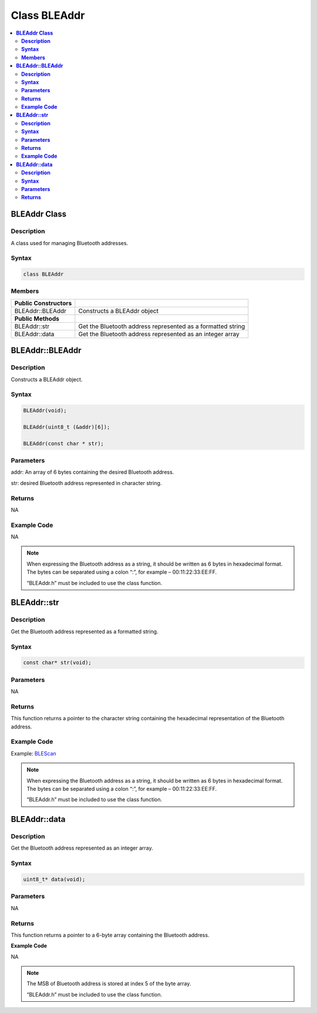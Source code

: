 Class BLEAddr
=============

.. contents::
  :local:
  :depth: 2

**BLEAddr Class**
-----------------

**Description**
~~~~~~~~~~~~~~~

A class used for managing Bluetooth addresses.

**Syntax**
~~~~~~~~~~

.. code-block:: c++

    class BLEAddr

**Members**
~~~~~~~~~~~

+------------------------------+--------------------------------------+
| **Public Constructors**      |                                      |
+==============================+======================================+
| BLEAddr::BLEAddr             | Constructs a BLEAddr object          |
+------------------------------+--------------------------------------+
| **Public Methods**           |                                      |
+------------------------------+--------------------------------------+
| BLEAddr::str                 | Get the Bluetooth address            |
|                              | represented as a formatted string    |
+------------------------------+--------------------------------------+
| BLEAddr::data                | Get the Bluetooth address            |
|                              | represented as an integer array      |
+------------------------------+--------------------------------------+

**BLEAddr::BLEAddr**
--------------------

**Description**
~~~~~~~~~~~~~~~

Constructs a BLEAddr object.

**Syntax**
~~~~~~~~~~

.. code-block:: c++

    BLEAddr(void);

    BLEAddr(uint8_t (&addr)[6]);

    BLEAddr(const char * str);

**Parameters**
~~~~~~~~~~~~~~

addr: An array of 6 bytes containing the desired Bluetooth address.

str: desired Bluetooth address represented in character string.

**Returns**
~~~~~~~~~~~

NA

**Example Code**
~~~~~~~~~~~~~~~~

NA

.. note :: When expressing the Bluetooth address as a string, it should be written as 6 bytes in hexadecimal format. The bytes can be separated using a colon “:”, 
    for example – 00:11:22:33:EE:FF.
    
    “BLEAddr.h” must be included to use the class function.

**BLEAddr::str**
----------------

**Description**
~~~~~~~~~~~~~~~

Get the Bluetooth address represented as a formatted string.

**Syntax**
~~~~~~~~~~

.. code-block:: c++

    const char* str(void);

**Parameters**
~~~~~~~~~~~~~~

NA

**Returns**
~~~~~~~~~~~

This function returns a pointer to the character string containing the
hexadecimal representation of the Bluetooth address.

**Example Code**
~~~~~~~~~~~~~~~~

Example: `BLEScan <https://github.com/ambiot/ambd_arduino/blob/dev/Arduino_package/hardware/libraries/BLE/examples/BLEScan/BLEScan.ino>`_

.. note :: When expressing the Bluetooth address as a string, it should be written
    as 6 bytes in hexadecimal format. The bytes can be separated using a
    colon “:”, for example – 00:11:22:33:EE:FF.
    
    “BLEAddr.h” must be included to use the class function.

**BLEAddr::data**
-----------------

**Description**
~~~~~~~~~~~~~~~

Get the Bluetooth address represented as an integer array.

**Syntax**
~~~~~~~~~~

.. code-block:: c++

    uint8_t* data(void);

**Parameters**
~~~~~~~~~~~~~~

NA

**Returns**
~~~~~~~~~~~

This function returns a pointer to a 6-byte array containing the Bluetooth address.

**Example Code**

NA

.. note :: The MSB of Bluetooth address is stored at index 5 of the 
    byte array.
    
    “BLEAddr.h” must be included to use the class function.